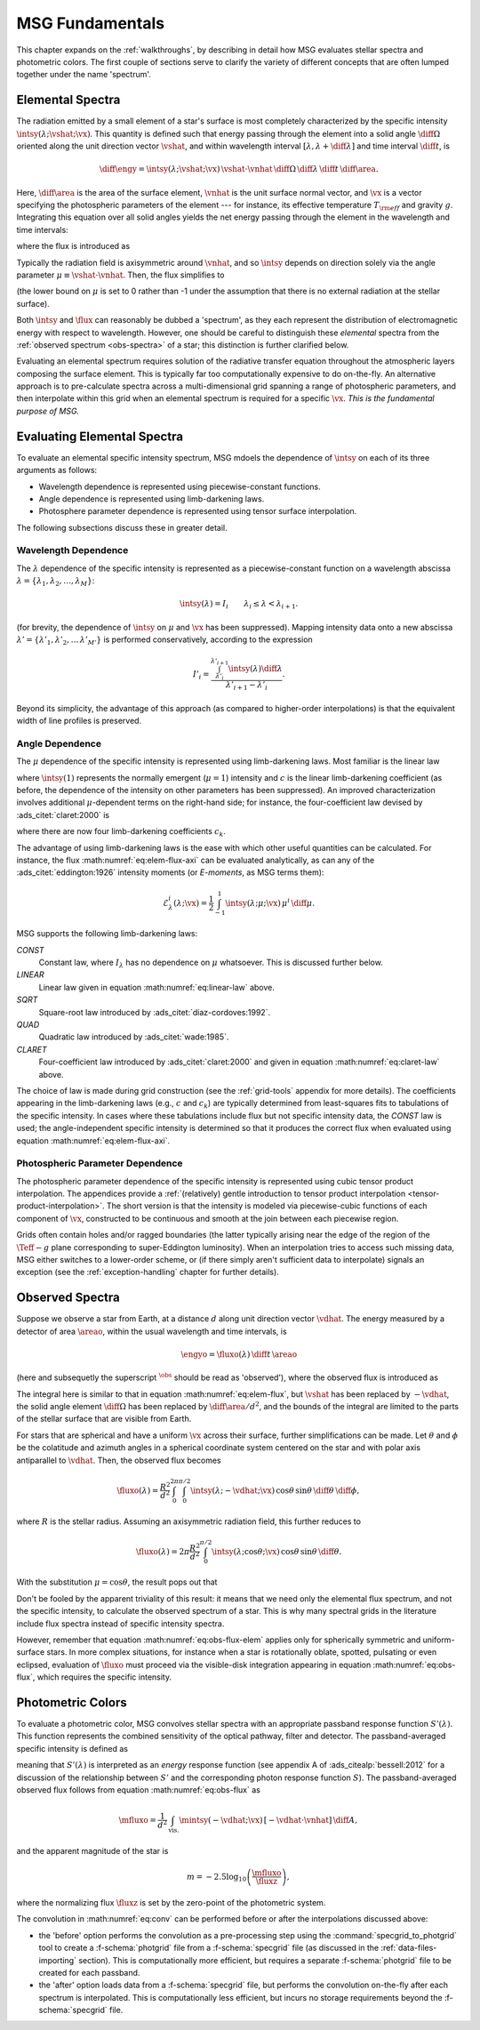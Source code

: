 .. _msg-fundamentals:

****************
MSG Fundamentals
****************

This chapter expands on the :ref:`walkthroughs`, by describing in
detail how MSG evaluates stellar spectra and photometric colors. The
first couple of sections serve to clarify the variety of different
concepts that are often lumped together under the name 'spectrum'.

.. _elem-spectra:

Elemental Spectra
=================

The radiation emitted by a small element of a star's surface is most
completely characterized by the specific intensity
:math:`\intsy(\lambda; \vshat; \vx)`. This quantity is defined such
that energy passing through the element into a solid angle
:math:`\diff{\Omega}` oriented along the unit direction vector
:math:`\vshat`, and within wavelength
interval :math:`[\lambda, \lambda+\diff{\lambda}]` and time interval
:math:`\diff{t}`, is

.. math::

   \diff{\engy} =
   \intsy(\lambda; \vshat; \vx) \, \vshat \cdot \vnhat \,
   \diff{\Omega} \,
   \diff{\lambda} \,
   \diff{t} \,
   \diff{\area}.

Here, :math:`\diff{\area}` is the area of the surface element,
:math:`\vnhat` is the unit surface normal vector, and :math:`\vx` is a
vector specifying the photospheric parameters of the element --- for
instance, its effective temperature :math:`T_{\rm eff}` and gravity
:math:`g`. Integrating this equation over all solid angles yields the
net energy passing through the element in the wavelength and time
intervals:

.. math::
   :label: eq:diff-E

   \engy =
   \flux(\lambda; \vx) \,
   \diff{t} \,
   \diff{A},

where the flux is introduced as

.. math::
   :label: eq:elem-flux

   \flux(\lambda; \vx) \equiv \int \intsy(\lambda; \vshat; \vx) \, \vshat \cdot \vnhat \, \diff{\Omega}.

Typically the radiation field is axisymmetric around :math:`\vnhat`,
and so :math:`\intsy` depends on direction solely via the angle
parameter :math:`\mu \equiv \vshat \cdot \vnhat`. Then, the flux
simplifies to

.. math::
   :label: eq:elem-flux-axi

   \flux(\lambda; \vx) = 2\pi \int_{0}^{1} \intsy(\lambda; \mu; \vx) \, \mu \, \diff{\mu}

(the lower bound on :math:`\mu` is set to 0 rather than -1 under the
assumption that there is no external radiation at the stellar surface).

Both :math:`\intsy` and :math:`\flux` can reasonably be dubbed a
'spectrum', as they each represent the distribution of electromagnetic
energy with respect to wavelength. However, one should be careful to
distinguish these `elemental` spectra from the :ref:`observed spectrum
<obs-spectra>` of a star; this distinction is further clarified below.

Evaluating an elemental spectrum requires solution of the radiative
transfer equation throughout the atmospheric layers composing the
surface element. This is typically far too computationally expensive
to do on-the-fly. An alternative approach is to pre-calculate spectra
across a multi-dimensional grid spanning a range of photospheric
parameters, and then interpolate within this grid when an elemental
spectrum is required for a specific :math:`\vx`. `This is the
fundamental purpose of MSG.`

Evaluating Elemental Spectra
============================

To evaluate an elemental specific intensity spectrum, MSG mdoels the
dependence of :math:`\intsy` on each of its three arguments as follows:

* Wavelength dependence is represented using piecewise-constant
  functions.
* Angle dependence is represented using limb-darkening laws.
* Photosphere parameter dependence is represented using tensor surface
  interpolation.

The following subsections discuss these in greater detail.

Wavelength Dependence
---------------------

The :math:`\lambda` dependence of the specific intensity is
represented as a piecewise-constant function on a wavelength abscissa
:math:`\lambda = \{\lambda_{1},\lambda_{2},\ldots,\lambda_{M}\}`:

.. math::

   \intsy(\lambda) = I_{i} \qquad \lambda_{i} \leq \lambda < \lambda_{i+1}.

(for brevity, the dependence of :math:`\intsy` on :math:`\mu` and
:math:`\vx` has been suppressed).  Mapping intensity data onto a new
abscissa :math:`\lambda' =
\{\lambda'_{1},\lambda'_{2},\ldots\,\lambda'_{M'}\}` is performed
conservatively, according to the expression

.. math::

   I'_{i} = \frac{\int_{\lambda'_{i}}^{\lambda'_{i+1}} \intsy(\lambda) \diff{\lambda}}{\lambda'_{i+1} - \lambda'_{i}}.

Beyond its simplicity, the advantage of this approach (as compared to
higher-order interpolations) is that the equivalent width of line
profiles is preserved.

Angle Dependence
----------------

The :math:`\mu` dependence of the specific intensity is represented
using limb-darkening laws. Most familiar is the linear law

.. math::
   :label: eq:linear-law

   \frac{\intsy(\mu)}{\intsy(1)} =
   1 - c  \left[1 - \mu\right]

where :math:`\intsy(1)` represents the normally emergent
(:math:`\mu=1`) intensity and :math:`c` is the linear
limb-darkening coefficient (as before, the dependence of the intensity
on other parameters has been suppressed). An improved characterization
involves additional :math:`\mu`-dependent terms on the right-hand
side; for instance, the four-coefficient law devised by
:ads_citet:`claret:2000` is

.. math::
   :label: eq:claret-law

   \frac{\intsy(\mu)}{\intsy(1)} = 1 - \sum_{k=1}^{4} c_{k} \left[1 - \mu^{k/2}\right],

where there are now four limb-darkening coefficients :math:`c_{k}`.

The advantage of using limb-darkening laws is the ease with which
other useful quantities can be calculated. For instance, the flux
:math:numref:`eq:elem-flux-axi` can be evaluated analytically, as can any
of the :ads_citet:`eddington:1926` intensity moments (or `E-moments`,
as MSG terms them):

.. math::

   \mathcal{E}^{i}_{\lambda}(\lambda; \vx) = \frac{1}{2} \int_{-1}^{1} \intsy(\lambda; \mu; \vx) \, \mu^{i} \,\diff{\mu}.

.. _limb-darkening-laws:

MSG supports the following limb-darkening laws:

`CONST`
  Constant law, where :math:`I_{\lambda}` has no dependence on
  :math:`\mu` whatsoever. This is discussed further below.

`LINEAR`
  Linear law given in equation :math:numref:`eq:linear-law` above.

`SQRT`
  Square-root law introduced by :ads_citet:`diaz-cordoves:1992`.

`QUAD`
  Quadratic law introduced by :ads_citet:`wade:1985`.

`CLARET`
  Four-coefficient law introduced by :ads_citet:`claret:2000`
  and given in equation :math:numref:`eq:claret-law` above.

The choice of law is made during grid construction (see the
:ref:`grid-tools` appendix for more details). The coefficients
appearing in the limb-darkening laws (e.g., :math:`c` and
:math:`c_{k}`) are typically determined from least-squares fits to
tabulations of the specific intensity. In cases where these
tabulations include flux but not specific intensity data, the `CONST`
law is used; the angle-independent specific intensity is determined so
that it produces the correct flux when evaluated using equation
:math:numref:`eq:elem-flux-axi`.
   
Photospheric Parameter Dependence
---------------------------------

The photospheric parameter dependence of the specific intensity is
represented using cubic tensor product interpolation. The appendices
provide a :ref:`(relatively) gentle introduction to tensor product
interpolation <tensor-product-interpolation>`. The short version is
that the intensity is modeled via piecewise-cubic functions of each
component of :math:`\vx`, constructed to be continuous and smooth at
the join between each piecewise region.

Grids often contain holes and/or ragged boundaries (the latter
typically arising near the edge of the region of the :math:`\Teff-g`
plane corresponding to super-Eddington luminosity). When an
interpolation tries to access such missing data, MSG either switches
to a lower-order scheme, or (if there simply aren't sufficient data to
interpolate) signals an exception (see the :ref:`exception-handling`
chapter for further details).

.. _obs-spectra:

Observed Spectra
================

Suppose we observe a star from Earth, at a distance :math:`d` along
unit direction vector :math:`\vdhat`. The energy measured by a
detector of area :math:`\areao`, within the usual wavelength and time
intervals, is

.. math::

   \engyo =
   \fluxo(\lambda) \,
   \diff{t} \,
   \areao

(here and subsequetly the superscript :math:`^{\obs}` should be read
as 'observed'), where the observed flux is introduced as

.. math::
   :label: eq:obs-flux
   
   \fluxo(\lambda) \equiv \frac{1}{d^{2}}
   \int_{\text{vis.}} \intsy(\lambda; -\vdhat; \vx) \, [-\vdhat \cdot \vnhat] \, \diff{\area}.

The integral here is similar to that in equation
:math:numref:`eq:elem-flux`, but :math:`\vshat` has been replaced by
:math:`-\vdhat`, the solid angle element :math:`\diff{\Omega}` has
been replaced by :math:`\diff{\area}/d^{2}`, and the bounds of the
integral are limited to the parts of the stellar surface that are
visible from Earth.

For stars that are spherical and have a uniform :math:`\vx` across
their surface, further simplifications can be made. Let :math:`\theta`
and :math:`\phi` be the colatitude and azimuth angles in a spherical
coordinate system centered on the star and with polar axis
antiparallel to :math:`\vdhat`. Then, the observed flux becomes

.. math::

   \fluxo(\lambda) =
   \frac{R^{2}}{d^{2}} \int_{0}^{2\pi} \int_{0}^{\pi/2} \intsy(\lambda; -\vdhat; \vx) \, \cos\theta \, \sin\theta \, \diff{\theta} \, \diff{\phi},

where :math:`R` is the stellar radius. Assuming an axisymmetric
radiation field, this further reduces to

.. math::

   \fluxo(\lambda) =
   2 \pi \frac{R^{2}}{d^{2}} \int_{0}^{\pi/2} \intsy(\lambda; \cos\theta; \vx) \, \cos\theta \, \sin\theta \, \diff{\theta}.

With the substitution :math:`\mu = \cos\theta`, the result pops out that

.. math::
   :label: eq:obs-flux-elem

   \fluxo(\lambda) = \frac{R^{2}}{d^{2}} \flux(\lambda; \vx).

Don't be fooled by the apparent triviality of this result: it means
that we need only the elemental flux spectrum, and not the specific
intensity, to calculate the observed spectrum of a star. This is why
many spectral grids in the literature include flux spectra instead of
specific intensity spectra.

However, remember that equation :math:numref:`eq:obs-flux-elem`
applies only for spherically symmetric and uniform-surface stars. In
more complex situations, for instance when a star is rotationally
oblate, spotted, pulsating or even eclipsed, evaluation of
:math:`\fluxo` must proceed via the visible-disk integration appearing
in equation :math:numref:`eq:obs-flux`, which requires the specific
intensity.


.. _photometric-colors:

Photometric Colors
==================

To evaluate a photometric color, MSG convolves stellar spectra with an
appropriate passband response function :math:`S'(\lambda)`. This
function represents the combined sensitivity of the optical pathway,
filter and detector. The passband-averaged specific intensity is
defined as

.. math::
   :label: eq:conv

   \mintsy(\vshat; \vx) = \int_{0}^{\infty} \intsy(\lambda; \vshat; \vx) S'(\lambda) \diff{\lambda} \left/ \int_{0}^{\infty} S'(\lambda) \diff{\lambda} \right.,

meaning that :math:`S'(\lambda)` is interpreted as an `energy`
response function (see appendix A of :ads_citealp:`bessell:2012` for a
discussion of the relationship between :math:`S'` and the
corresponding photon response function :math:`S`). The passband-averaged observed flux
follows from equation :math:numref:`eq:obs-flux` as

.. math::

   \mfluxo = \frac{1}{d^{2}}
   \int_{\text{vis.}} \mintsy(-\vdhat; \vx) \, [-\vdhat \cdot \vnhat] \, \diff{A},
   
and the apparent magnitude of the star is

.. math::

   m = -2.5 \log_{10} \left( \frac{\mfluxo}{\fluxz} \right),

where the normalizing flux :math:`\fluxz` is set by the zero-point of
the photometric system.

The convolution in :math:numref:`eq:conv` can be performed before or
after the interpolations discussed above:

* the 'before' option performs the convolution as a pre-processing
  step using the :command:`specgrid_to_photgrid` tool to create a
  :f-schema:`photgrid` file from a :f-schema:`specgrid` file (as
  discussed in the :ref:`data-files-importing` section). This is
  computationally more efficient, but requires a separate
  :f-schema:`photgrid` file to be created for each passband.

* the 'after' option loads data from a :f-schema:`specgrid` file, but
  performs the convolution on-the-fly after each spectrum is
  interpolated. This is computationally less efficient, but incurs no
  storage requirements beyond the :f-schema:`specgrid` file.
  
